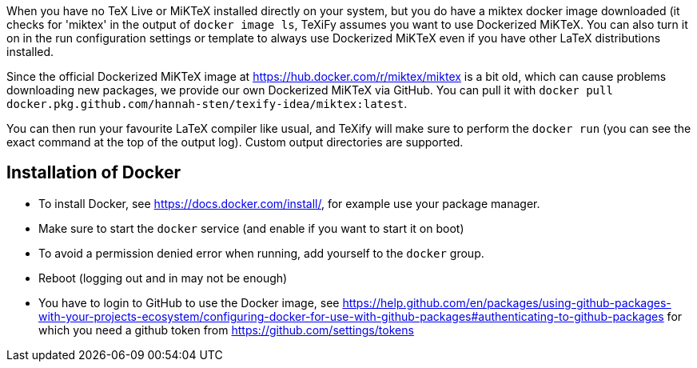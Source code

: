 When you have no TeX Live or MiKTeX installed directly on your system, but you do have a miktex docker image downloaded (it checks for 'miktex' in the output of `docker image ls`, TeXiFy assumes you want to use Dockerized MiKTeX.
You can also turn it on in the run configuration settings or template to always use Dockerized MiKTeX even if you have other LaTeX distributions installed.


Since the official Dockerized MiKTeX image at https://hub.docker.com/r/miktex/miktex is a bit old, which can cause problems downloading new packages, we provide our own Dockerized MiKTeX via GitHub.
You can pull it with `docker pull docker.pkg.github.com/hannah-sten/texify-idea/miktex:latest`.

You can then run your favourite LaTeX compiler like usual, and TeXify will make sure to perform the `docker run` (you can see the exact command at the top of the output log).
Custom output directories are supported.

== Installation of Docker

* To install Docker, see https://docs.docker.com/install/, for example use your package manager.
* Make sure to start the `docker` service (and enable if you want to start it on boot)
* To avoid a permission denied error when running, add yourself to the `docker` group.
* Reboot (logging out and in may not be enough)
* You have to login to GitHub to use the Docker image, see https://help.github.com/en/packages/using-github-packages-with-your-projects-ecosystem/configuring-docker-for-use-with-github-packages#authenticating-to-github-packages for which you need a github token from https://github.com/settings/tokens
